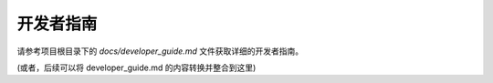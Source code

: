 开发者指南
==========

请参考项目根目录下的 `docs/developer_guide.md` 文件获取详细的开发者指南。

(或者，后续可以将 developer_guide.md 的内容转换并整合到这里) 
